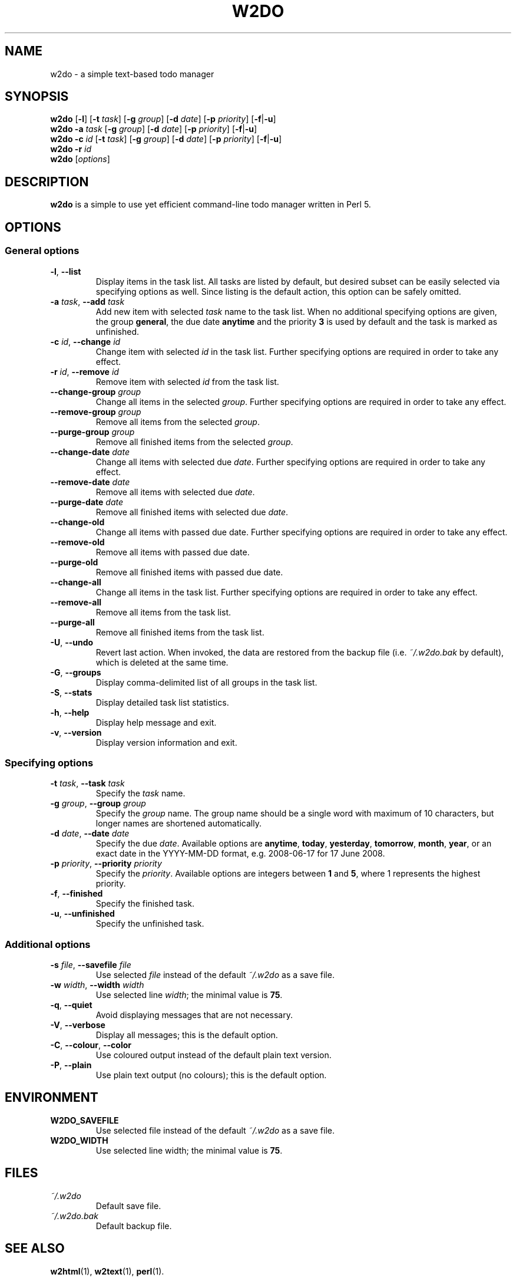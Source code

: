 .\" manual page for w2do, a simple text-based todo manager
.\" Copyright (C) 2008 Jaromir Hradilek
.\"
.\" Permission is granted to copy, distribute and/or modify this document
.\" under the terms of the GNU Free Documentation License, Version 1.3 or
.\" any later version published by the Free Software Foundation;  with no
.\" Invariant Sections, no Front-Cover Texts, and no Back-Cover Texts.
.\" 
.\" A copy  of the license is included  as a file called FDL  in the main
.\" directory of the w2do source package.
.\"
.TH W2DO 1 "28 October 2008" "Version 2.1.1"
.SH NAME
w2do \- a simple text-based todo manager
.SH SYNOPSIS
.B w2do
.RB [ \-l ]
.RB [ \-t
.IR task ]
.RB [ \-g
.IR group ]
.RB [ \-d
.IR date ]
.RB [ \-p
.IR priority ]
.RB [ \-f | \-u ]
.br
.B w2do
.B \-a
.I task
.RB [ \-g
.IR group ]
.RB [ \-d
.IR date ]
.RB [ \-p
.IR priority ]
.RB [ \-f | \-u ]
.br
.B w2do
.B \-c
.I id
.RB [ \-t
.IR task ]
.RB [ \-g
.IR group ]
.RB [ \-d
.IR date ]
.RB [ \-p
.IR priority ]
.RB [ \-f | \-u ]
.br
.B w2do
.B \-r
.I id
.br
.B w2do
.RI [ options ]
.SH DESCRIPTION
.B w2do
is a simple to use yet efficient command-line todo manager written in Perl
5.
.SH OPTIONS
.SS General options
.TP
.BR \-l ", " \-\-list
Display items in the task list. All tasks are listed by default, but
desired subset can be easily selected via specifying options as well. Since
listing is the default action, this option can be safely omitted.
.TP
.BI \-a " task" "\fR,\fP \-\-add" " task"
Add new item with selected 
.I task
name to the task list. When no additional specifying options are given, the
group
.BR general ,
the due date
.BR anytime
and the priority
.B 3
is used by default and the task is marked as unfinished.
.TP
.BI \-c " id" "\fR,\fP \-\-change" " id"
Change item with selected
.I id
in the task list. Further specifying options are required in order to take
any effect.
.TP
.BI \-r " id" "\fR,\fP \-\-remove" " id"
Remove item with selected
.I id
from the task list.
.TP
.BI \-\-change\-group " group"
Change all items in the selected
.IR group .
Further specifying options are required in order to take any effect.
.TP
.BI \-\-remove\-group " group"
Remove all items from the selected
.IR group .
.TP
.BI \-\-purge\-group " group"
Remove all finished items from the selected
.IR group .
.TP
.BI \-\-change\-date " date"
Change all items with selected due
.IR date .
Further specifying options are required in order to take any effect.
.TP
.BI \-\-remove\-date " date"
Remove all items with selected due
.IR date .
.TP
.BI \-\-purge\-date " date"
Remove all finished items with selected due
.IR date .
.TP
.B \-\-change\-old
Change all items with passed due date. Further specifying options are
required in order to take any effect.
.TP
.B \-\-remove\-old
Remove all items with passed due date.
.TP
.B \-\-purge\-old
Remove all finished items with passed due date.
.TP
.B \-\-change\-all
Change all items in the task list. Further specifying options are required
in order to take any effect.
.TP
.B \-\-remove\-all
Remove all items from the task list.
.TP
.B \-\-purge\-all
Remove all finished items from the task list.
.TP
.BR \-U ", " \-\-undo
Revert last action. When invoked, the data are restored from the backup
file (i.e.
.I ~/.w2do.bak
by default), which is deleted at the same time.
.TP
.BR \-G ", " \-\-groups
Display comma\-delimited list of all groups in the task list.
.TP
.BR \-S ", " \-\-stats
Display detailed task list statistics.
.TP
.BR \-h ", " \-\-help
Display help message and exit.
.TP
.BR \-v ", " \-\-version
Display version information and exit.
.SS Specifying options
.TP
.BI \-t " task" "\fR,\fP \-\-task" " task"
Specify the
.I task
name.
.TP
.BI \-g " group" "\fR,\fP \-\-group" " group"
Specify the
.I group
name. The group name should be a single word with maximum of 10 characters,
but longer names are shortened automatically.
.TP
.BI \-d " date" "\fR,\fP \-\-date" " date"
Specify the due
.IR date .
Available options are
.BR anytime ", " today ", " yesterday ", " tomorrow ", " month ", "
.BR year ", "
or an exact date in the YYYY-MM-DD format, e.g. 2008-06-17 for 17 June
2008.
.TP
.BI \-p " priority" "\fR,\fP \-\-priority" " priority"
Specify the
.IR priority .
Available options are integers between
.BR 1 " and " 5 ,
where 1 represents the highest priority.
.TP
.BR \-f ", " \-\-finished
Specify the finished task.
.TP
.BR \-u ", " \-\-unfinished
Specify the unfinished task.
.SS Additional options
.TP
.BI \-s " file" "\fR,\fP \-\-savefile" " file"
Use selected
.I file
instead of the default
.I ~/.w2do
as a save file.
.TP
.BI \-w " width" "\fR,\fP \-\-width" " width"
Use selected line
.IR width ;
the minimal value is
.BR 75 .
.TP
.BR \-q ", " \-\-quiet
Avoid displaying messages that are not necessary.
.TP
.BR \-V ", " \-\-verbose
Display all messages; this is the default option.
.TP
.BR \-C ", " \-\-colour ", " \-\-color
Use coloured output instead of the default plain text version.
.TP
.BR \-P ", " \-\-plain
Use plain text output (no colours); this is the default option.
.SH ENVIRONMENT
.TP
.B W2DO_SAVEFILE
Use selected file instead of the default
.I ~/.w2do
as a save file.
.TP
.B W2DO_WIDTH
Use selected line width; the minimal value is
.BR 75 .
.SH FILES
.TP
.I ~/.w2do
Default save file.
.TP
.I ~/.w2do.bak
Default backup file.
.SH SEE ALSO
.BR w2html (1),
.BR w2text (1),
.BR perl (1).
.SH BUGS
To report bugs please visit the appropriate section on the project
homepage: <http://code.google.com/p/w2do/issues/>.
.SH AUTHOR
Written by Jaromir Hradilek <jhradilek@gmail.com>.
.PP
Permission is granted to copy, distribute and/or modify this document under
the terms of the GNU Free Documentation License, Version 1.2 or any later
version published by the Free Software Foundation; with no Invariant
Sections, no Front-Cover Texts, and no Back-Cover Texts.
.PP
A copy of the license is included as a file called FDL in the main
directory of the w2do source package.
.SH COPYRIGHT
Copyright (C) 2008 Jaromir Hradilek
.PP
This program is free software; see the source for copying conditions. It is
distributed in the hope that it will be useful, but WITHOUT ANY WARRANTY;
without even the implied warranty of MERCHANTABILITY or FITNESS FOR A
PARTICULAR PURPOSE.
